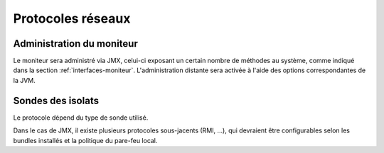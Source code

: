 .. Description des protocoles utilisés

Protocoles réseaux
##################

.. _protocole-moniteur:

Administration du moniteur
**************************

Le moniteur sera administré via JMX, celui-ci exposant un certain nombre de
méthodes au système, comme indiqué dans la section :ref:`interfaces-moniteur`.
L'administration distante sera activée à l'aide des options correspondantes de
la JVM.

.. _protocole-sondes:

Sondes des isolats
******************

Le protocole dépend du type de sonde utilisé.

Dans le cas de JMX, il existe plusieurs protocoles sous-jacents (RMI, ...), qui
devraient être configurables selon les bundles installés et la politique du
pare-feu local.
